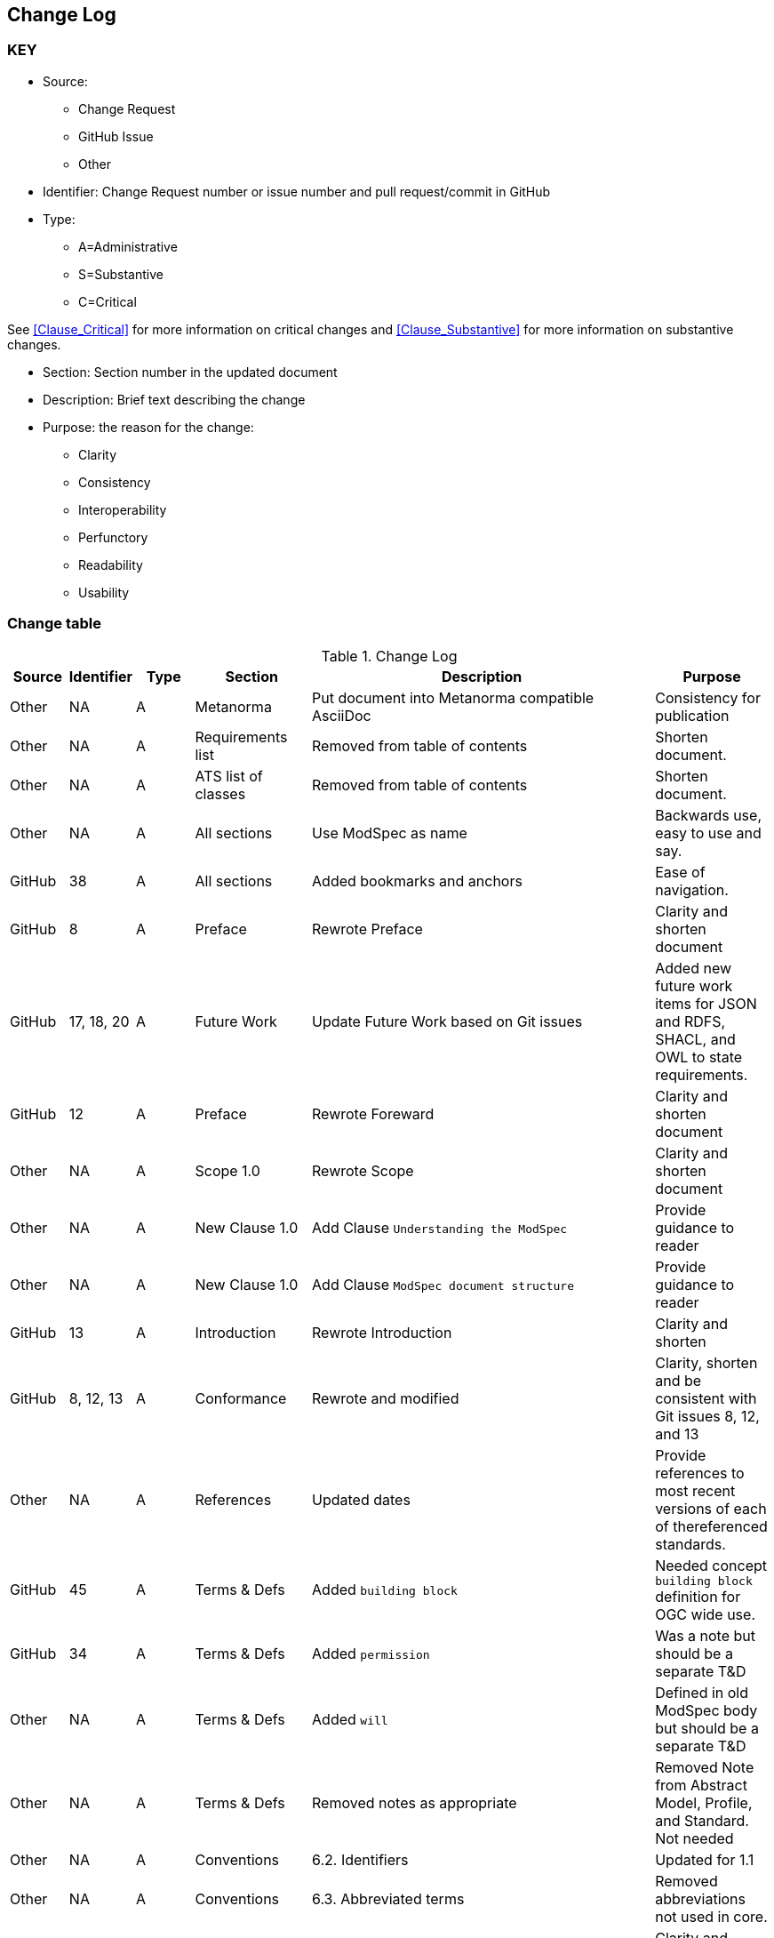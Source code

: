 [[change-log]]
== Change Log

=== KEY

* Source:
** Change Request
** GitHub Issue
** Other

* Identifier: Change Request number or issue number and pull request/commit in GitHub
//if an OGC Change Request, format as follows: URL[Change Request number]
//if a GitHub issue, format as follows: URL[issue number], URL[pull request or commit short identifier]

* Type:
** A=Administrative
** S=Substantive
** C=Critical

See <<Clause_Critical>> for more information on critical changes and
<<Clause_Substantive>> for more information on substantive changes.

* Section: Section number in the updated document
* Description: Brief text describing the change
* Purpose: the reason for the change:
** Clarity
** Consistency
** Interoperability
** Perfunctory
** Readability
** Usability


=== Change table
[[table_change_log]]
.Change Log
[cols="1a,1a,1a,2a,6a,2a",options="header"]
|=======================================================================
|Source      |Identifier     |Type                 |Section |Description |Purpose
| Other | NA  | A | Metanorma | Put document into Metanorma compatible AsciiDoc | Consistency for publication 
| Other | NA  | A | Requirements list | Removed from table of contents | Shorten document.
| Other | NA  | A | ATS list of classes | Removed from table of contents | Shorten document.
| Other | NA  | A | All sections | Use ModSpec as name | Backwards use, easy to use and say.
| GitHub| 38  | A | All sections | Added bookmarks and anchors | Ease of navigation.
| GitHub| 8  | A | Preface | Rewrote Preface  | Clarity and shorten document
| GitHub| 17, 18, 20  | A | Future Work | Update Future Work based on Git issues  | Added new future work items for JSON and RDFS, SHACL, and OWL to state requirements.
| GitHub| 12 | A | Preface | Rewrote Foreward | Clarity and shorten document
| Other | NA  | A | Scope 1.0 | Rewrote Scope | Clarity and shorten document
| Other | NA  | A | New Clause 1.0 | Add Clause `Understanding the ModSpec` | Provide guidance to reader 
| Other | NA  | A | New Clause 1.0 | Add Clause `ModSpec document structure` | Provide guidance to reader
| GitHub| 13  | A | Introduction | Rewrote Introduction | Clarity and shorten
| GitHub| 8, 12, 13  | A | Conformance | Rewrote and modified | Clarity, shorten and be consistent with Git issues 8, 12, and 13
| Other | NA  | A | References | Updated dates | Provide references to most recent versions of each of thereferenced standards.
| GitHub| 45  | A | Terms & Defs | Added `building block` | Needed concept `building block` definition for OGC wide use.
| GitHub| 34  | A | Terms & Defs | Added `permission` | Was a note but should be a separate T&D
| Other| NA  | A | Terms & Defs | Added `will` | Defined in old ModSpec body but should be a separate T&D
| Other| NA  | A | Terms & Defs | Removed notes as appropriate | Removed Note from Abstract Model, Profile, and Standard. Not needed
| Other | NA  | A | Conventions | 6.2. Identifiers | Updated for 1.1
| Other | NA  | A | Conventions | 6.3. Abbreviated terms | Removed abbreviations not used in core.
| GitHub| 16 | A | Conventions | Rewrote 6.4. Finding requirements and recommendations | Clarity and shorten document. Some content moved to new Fundamentals clause
| GitHub| 14, 33, 45 | A | Fundamentals | Add new Clause 7 Fundamentals | Some content moved from original ModSpec, new content based on Git Issues for more info on some topics
| GitHub| 45  | A | Fundamentals | Add description of concept Building Block | Clarity and required for OGC wide usage and Common understanding.
| GitHub| 14, 33, 44  | A | Fundamentals | Add 7.2.  Standardization Context — Goals and Targets | Clarity and required for OGC wide usage and Common understanding.
| GitHub| 14, 33  | A | Fundamentals | Added concept of a `standardization goal` | Need this requirement so every standard tells the reader what the goal or aim of the standard is.
| Other | NA  | A | Fundamentals | 7.3. Conformance, Requirements, and key information  | Moved content from just after Requirement 2, ModSpec version 1 to new location.
| Other | NA  | A | Conventions | 8.1. Using the model | Removed confusing paragraphs after Figure 1 - no impact.
|=======================================================================
